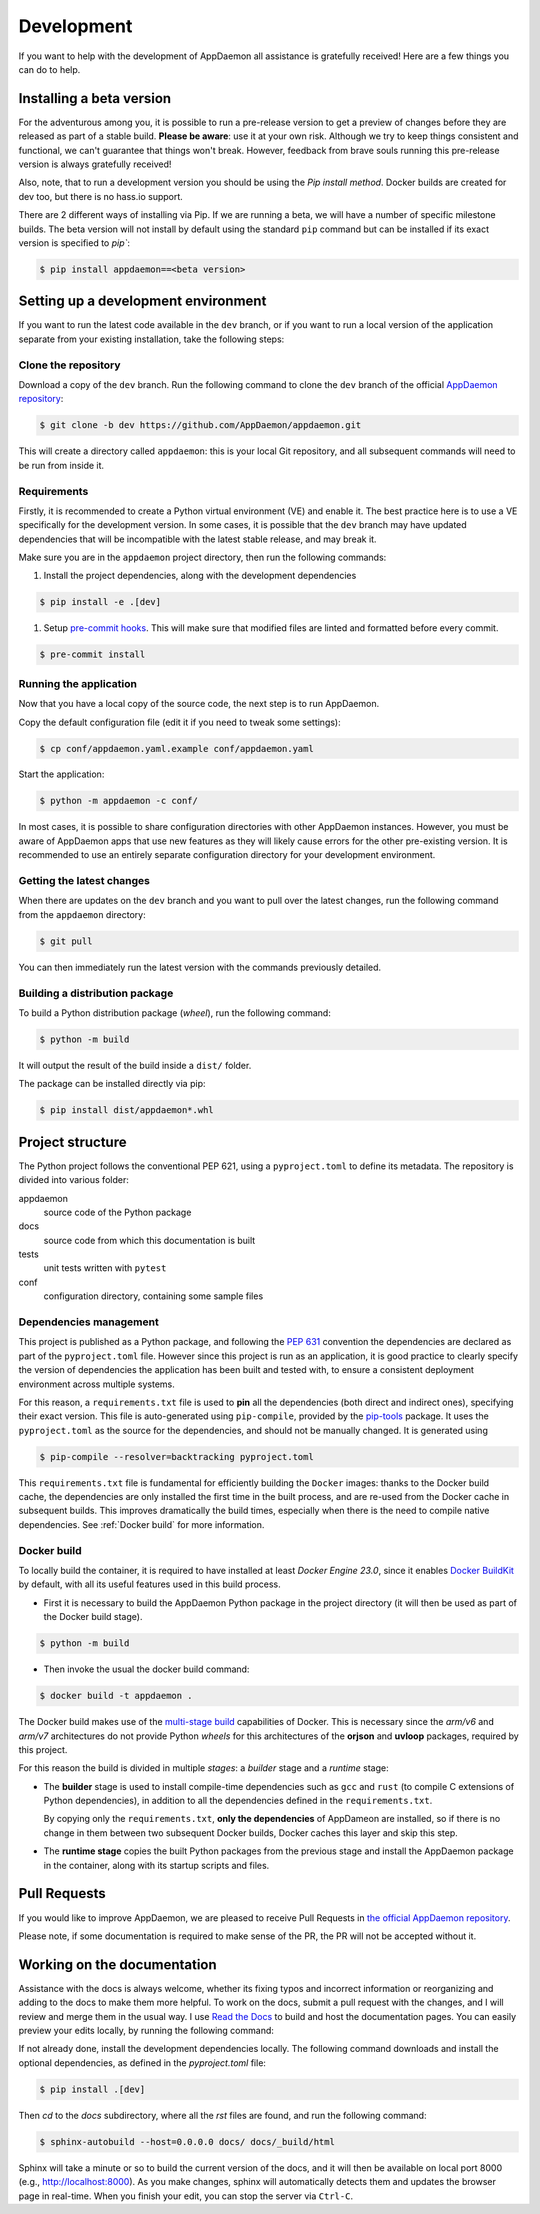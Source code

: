 Development
===========
If you want to help with the development of AppDaemon all assistance is gratefully received! Here are a few things you can do to help.

Installing a beta version
-------------------------
For the adventurous among you, it is possible to run a pre-release version to get a preview of changes before they are released as part of a stable build.
**Please be aware**: use it at your own risk.  Although we try to keep things consistent and functional, we can't guarantee that things won't break.
However, feedback from brave souls running this pre-release version is always gratefully received!

Also, note, that to run a development version you should be using the *Pip install method*. Docker builds are created for dev too, but there is no hass.io support.

There are 2 different ways of installing via Pip. If we are running a beta, we will have a number of specific milestone builds.
The beta version will not install by default using the standard ``pip`` command but can be installed if its exact version is specified to `pip``:

.. code:: console

    $ pip install appdaemon==<beta version>

Setting up a development environment
------------------------------------
If you want to run the latest code available in the ``dev`` branch, or if you want to run a local version of the application separate from your existing installation, take the following steps:

Clone the repository
^^^^^^^^^^^^^^^^^^^^
Download a copy of the ``dev`` branch. Run the following command to clone the ``dev`` branch of the official `AppDaemon repository <https://github.com/AppDaemon/appdaemon.git>`_:

.. code:: console

    $ git clone -b dev https://github.com/AppDaemon/appdaemon.git

This will create a directory called ``appdaemon``: this is your local Git repository, and all subsequent commands will need to be run from inside it.

Requirements
^^^^^^^^^^^^
Firstly, it is recommended to create a Python virtual environment (VE) and enable it. The best practice here is to use a VE specifically for the development version.
In some cases, it is possible that the ``dev`` branch may have updated dependencies that will be incompatible with the latest stable release, and may break it.

Make sure you are in the ``appdaemon`` project directory, then run the following commands:

1. Install the project dependencies, along with the development dependencies

.. code:: console

    $ pip install -e .[dev]

1. Setup `pre-commit hooks <https://pre-commit.com>`_. This will make sure that modified files are linted and formatted before every commit.

.. code:: console

    $ pre-commit install

Running the application
^^^^^^^^^^^^^^^^^^^^^^^
Now that you have a local copy of the source code, the next step is to run AppDaemon.

Copy the default configuration file (edit it if you need to tweak some settings):

.. code:: console

    $ cp conf/appdaemon.yaml.example conf/appdaemon.yaml

Start the application:

.. code:: console

    $ python -m appdaemon -c conf/

In most cases, it is possible to share configuration directories with other AppDaemon instances.
However, you must be aware of AppDaemon apps that use new features as they will likely cause errors for the other pre-existing version.
It is recommended to use an entirely separate configuration directory for your development environment.

Getting the latest changes
^^^^^^^^^^^^^^^^^^^^^^^^^^
When there are updates on the ``dev`` branch and you want to pull over the latest changes, run the following command from the ``appdaemon`` directory:

.. code:: console

    $ git pull

You can then immediately run the latest version with the commands previously detailed.

Building a distribution package
^^^^^^^^^^^^^^^^^^^^^^^^^^^^^^^
To build a Python distribution package (*wheel*), run the following command:

.. code:: console

    $ python -m build

It will output the result of the build inside a ``dist/`` folder.

The package can be installed directly via pip:

.. code:: console

    $ pip install dist/appdaemon*.whl

Project structure
-----------------

The Python project follows the conventional PEP 621, using a ``pyproject.toml`` to define its metadata.
The repository is divided into various folder:

appdaemon
    source code of the Python package
docs
    source code from which this documentation is built
tests
    unit tests written with ``pytest``
conf
    configuration directory, containing some sample files

Dependencies management
^^^^^^^^^^^^^^^^^^^^^^^

This project is published as a Python package, and following the `PEP 631 <https://peps.python.org/pep-0631/>`_ convention
the dependencies are declared as part of the ``pyproject.toml`` file.
However since this project is run as an application, it is good practice to clearly specify the version of dependencies the application has been built and tested with,
to ensure a consistent deployment environment across multiple systems.

For this reason, a ``requirements.txt`` file is used to **pin** all the dependencies (both direct and indirect ones), specifying their exact version.
This file is auto-generated using ``pip-compile``, provided by the `pip-tools <https://github.com/jazzband/pip-tools/>`_ package.
It uses the ``pyproject.toml`` as the source for the dependencies, and should not be manually changed. It is generated using

.. code:: console

    $ pip-compile --resolver=backtracking pyproject.toml


This ``requirements.txt`` file is fundamental for efficiently building the ``Docker`` images: thanks to the Docker build cache,
the dependencies are only installed the first time in the built process, and are re-used from the Docker cache in subsequent builds.
This improves dramatically the build times, especially when there is the need to compile native dependencies.
See :ref:`Docker build` for more information.

Docker build
^^^^^^^^^^^^

To locally build the container, it is required to have installed at least *Docker Engine 23.0*, since it enables `Docker BuildKit <https://docs.docker.com/build/buildkit/>`_ by default,
with all its useful features used in this build process.

- First it is necessary to build the AppDaemon Python package in the project directory (it will then be used as part of the Docker build stage).

.. code:: console

    $ python -m build

- Then invoke the usual the docker build command:

.. code:: console

    $ docker build -t appdaemon .


The Docker build makes use of the `multi-stage build <https://docs.docker.com/build/building/multi-stage/>`_ capabilities of Docker.
This is necessary since the *arm/v6* and *arm/v7* architectures do not provide Python *wheels* for this architectures of the **orjson** and **uvloop** packages, required by this project.

For this reason the build is divided in multiple *stages*: a *builder* stage and a *runtime* stage:

- The **builder** stage is used to install compile-time dependencies such as ``gcc`` and ``rust`` (to compile C extensions of Python dependencies), in addition to all the dependencies defined in the ``requirements.txt``.

  By copying only the ``requirements.txt``, **only the dependencies** of AppDameon are installed, so if there is no change in them between two subsequent Docker builds, Docker caches this layer and skip this step.
- The **runtime stage** copies the built Python packages from the previous stage and install the AppDaemon package in the container, along with its startup scripts and files.

Pull Requests
-------------

If you would like to improve AppDaemon, we are pleased to receive Pull Requests in `the official AppDaemon repository <https://github.com/AppDaemon/appdaemon>`_.

Please note, if some documentation is required to make sense of the PR, the PR will not be accepted without it.

Working on the documentation
----------------------------

Assistance with the docs is always welcome, whether its fixing typos and incorrect information or reorganizing and adding to the docs to make them more helpful.
To work on the docs, submit a pull request with the changes, and I
will review and merge them in the usual way.
I use `Read the Docs <https://readthedocs.org/>`_ to build and host the documentation pages.
You can easily preview your edits locally, by running the following command:

If not already done, install the development dependencies locally.
The following command downloads and install the optional dependencies, as defined in the `pyproject.toml` file:

.. code:: console

    $ pip install .[dev]

Then `cd` to the `docs` subdirectory, where all the `rst` files are found, and run the following command:

.. code:: console

    $ sphinx-autobuild --host=0.0.0.0 docs/ docs/_build/html

Sphinx will take a minute or so to build the current version of the docs, and it will then be available on local port 8000
(e.g., http://localhost:8000).
As you make changes, sphinx will automatically detects them and updates the browser page in real-time.
When you finish your edit, you can stop the server via ``Ctrl-C``.
